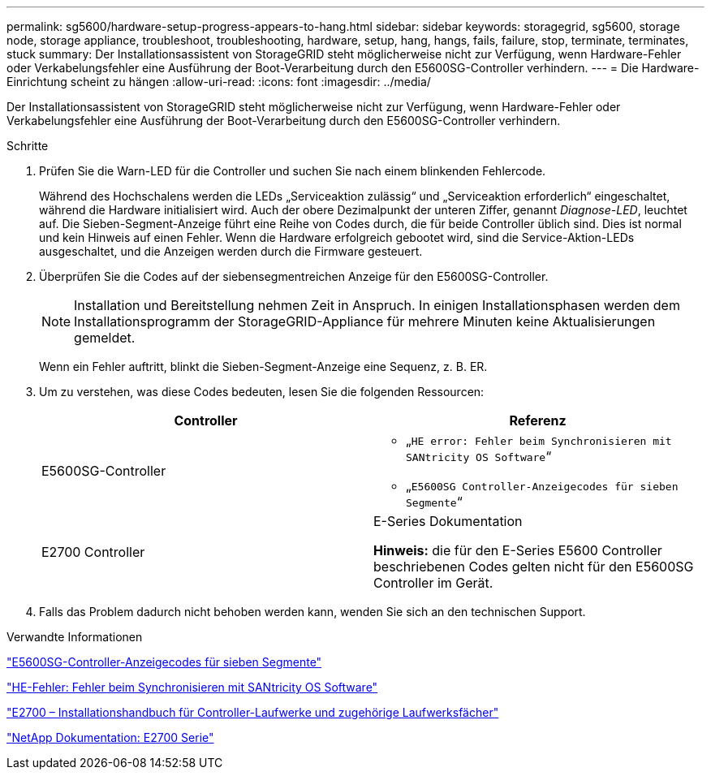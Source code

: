 ---
permalink: sg5600/hardware-setup-progress-appears-to-hang.html 
sidebar: sidebar 
keywords: storagegrid, sg5600, storage node, storage appliance, troubleshoot, troubleshooting, hardware, setup, hang, hangs, fails, failure, stop, terminate, terminates, stuck 
summary: Der Installationsassistent von StorageGRID steht möglicherweise nicht zur Verfügung, wenn Hardware-Fehler oder Verkabelungsfehler eine Ausführung der Boot-Verarbeitung durch den E5600SG-Controller verhindern. 
---
= Die Hardware-Einrichtung scheint zu hängen
:allow-uri-read: 
:icons: font
:imagesdir: ../media/


[role="lead"]
Der Installationsassistent von StorageGRID steht möglicherweise nicht zur Verfügung, wenn Hardware-Fehler oder Verkabelungsfehler eine Ausführung der Boot-Verarbeitung durch den E5600SG-Controller verhindern.

.Schritte
. Prüfen Sie die Warn-LED für die Controller und suchen Sie nach einem blinkenden Fehlercode.
+
Während des Hochschalens werden die LEDs „Serviceaktion zulässig“ und „Serviceaktion erforderlich“ eingeschaltet, während die Hardware initialisiert wird. Auch der obere Dezimalpunkt der unteren Ziffer, genannt _Diagnose-LED_, leuchtet auf. Die Sieben-Segment-Anzeige führt eine Reihe von Codes durch, die für beide Controller üblich sind. Dies ist normal und kein Hinweis auf einen Fehler. Wenn die Hardware erfolgreich gebootet wird, sind die Service-Aktion-LEDs ausgeschaltet, und die Anzeigen werden durch die Firmware gesteuert.

. Überprüfen Sie die Codes auf der siebensegmentreichen Anzeige für den E5600SG-Controller.
+

NOTE: Installation und Bereitstellung nehmen Zeit in Anspruch. In einigen Installationsphasen werden dem Installationsprogramm der StorageGRID-Appliance für mehrere Minuten keine Aktualisierungen gemeldet.

+
Wenn ein Fehler auftritt, blinkt die Sieben-Segment-Anzeige eine Sequenz, z. B. ER.

. Um zu verstehen, was diese Codes bedeuten, lesen Sie die folgenden Ressourcen:
+
|===
| Controller | Referenz 


 a| 
E5600SG-Controller
 a| 
** „`HE error: Fehler beim Synchronisieren mit SANtricity OS Software`“
** „`E5600SG Controller-Anzeigecodes für sieben Segmente`“




 a| 
E2700 Controller
 a| 
E-Series Dokumentation

*Hinweis:* die für den E-Series E5600 Controller beschriebenen Codes gelten nicht für den E5600SG Controller im Gerät.

|===
. Falls das Problem dadurch nicht behoben werden kann, wenden Sie sich an den technischen Support.


.Verwandte Informationen
link:e5600sg-controller-seven-segment-display-codes.html["E5600SG-Controller-Anzeigecodes für sieben Segmente"]

link:he-error-error-synchronizing-with-santricity-os-software.html["HE-Fehler: Fehler beim Synchronisieren mit SANtricity OS Software"]

https://library.netapp.com/ecm/ecm_download_file/ECMLP2344477["E2700 – Installationshandbuch für Controller-Laufwerke und zugehörige Laufwerksfächer"^]

http://mysupport.netapp.com/documentation/productlibrary/index.html?productID=61765["NetApp Dokumentation: E2700 Serie"^]
